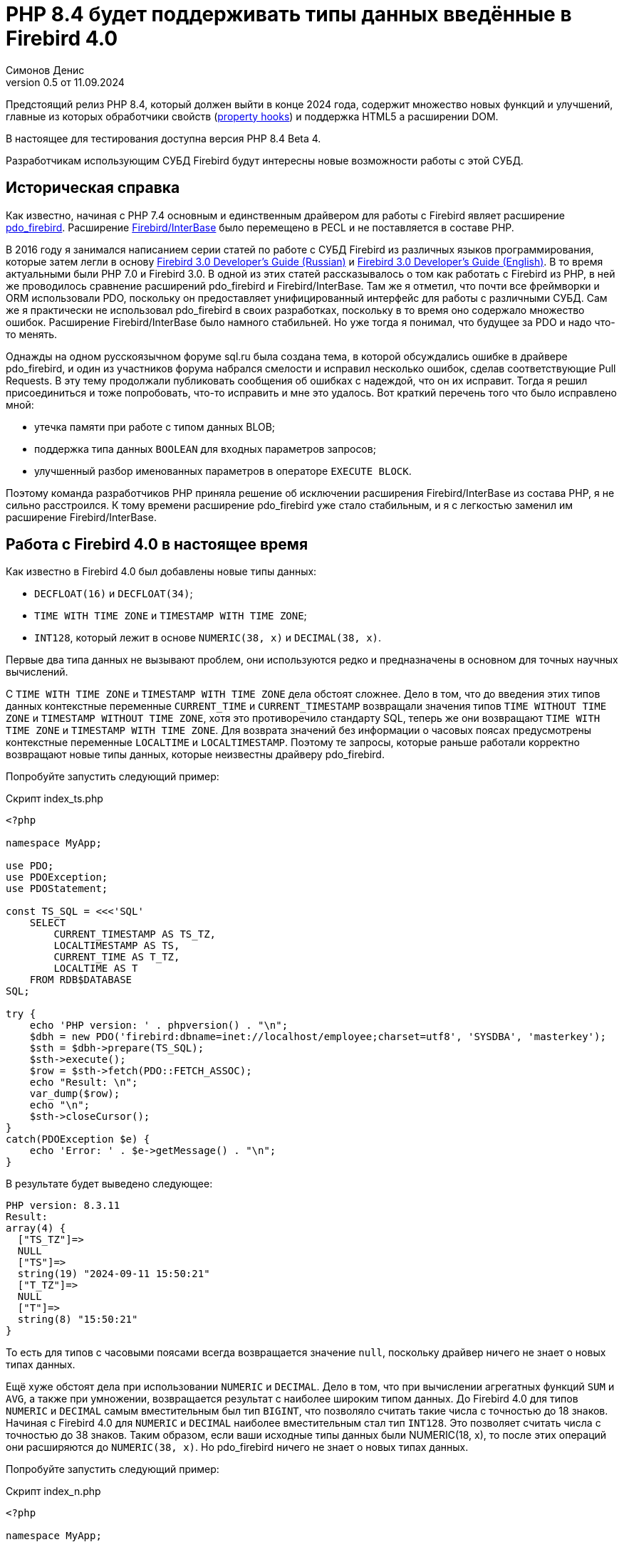 = PHP 8.4 будет поддерживать типы данных введённые в Firebird 4.0
Симонов Денис
v0.5 от 11.09.2024
:doctype: article
:encoding: utf-8
:lang: ru
:icons: font
:experimental:
:source-highlighter: coderay

Предстоящий релиз PHP 8.4, который должен выйти в конце 2024 года, содержит множество новых функций и улучшений, главные из которых обработчики свойств (https://wiki.php.net/rfc/property-hooks[property hooks]) и поддержка HTML5 а расширении DOM.

В настоящее для тестирования доступна версия PHP 8.4 Beta 4.

Разработчикам использующим СУБД Firebird будут интересны новые возможности работы с этой СУБД. 

== Историческая справка

Как известно, начиная с PHP 7.4 основным и единственным драйвером для работы с Firebird являет расширение https://www.php.net/manual/en/ref.pdo-firebird.php[pdo_firebird]. Расширение https://www.php.net/manual/en/ibase.installation.php[Firebird/InterBase] было перемещено в PECL и не поставляется в составе PHP. 

В 2016 году я занимался написанием серии статей по работе с СУБД Firebird из различных языков программирования, которые затем легли в основу https://firebirdsql.org/file/documentation/pdf/ru/firebird-30-developer-guide-ru.pdf[Firebird 3.0 Developer's Guide (Russian)] и https://firebirdsql.org/file/documentation/pdf/en/refdocs/fbdevgd30/firebird-30-developers-guide.pdf[Firebird 3.0 Developer's Guide (English)]. В то время актуальными были PHP 7.0 и Firebird 3.0. В одной из этих статей рассказывалось о том как работать с Firebird из PHP, в ней же проводилось сравнение расширений pdo_firebird и Firebird/InterBase. Там же я отметил, что почти все фреймворки и ORM использовали PDO, поскольку он предоставляет унифицированный интерфейс для работы с различными СУБД. Сам же я практически не использовал pdo_firebird в своих разработках, поскольку в то время оно содержало множество ошибок. Расширение Firebird/InterBase было намного стабильней. Но уже тогда я понимал, что будущее за PDO и надо что-то менять.

Однажды на одном русскоязычном форуме sql.ru была создана тема, в которой обсуждались ошибке в драйвере pdo_firebird, и один из участников форума набрался смелости и исправил несколько ошибок, сделав соответствующие Pull Requests. В эту тему продолжали публиковать сообщения об ошибках с надеждой, что он их исправит. Тогда я решил присоединиться и тоже попробовать, что-то исправить и мне это удалось. Вот краткий перечень того что было исправлено мной:

- утечка памяти при работе с типом данных BLOB;
- поддержка типа данных `BOOLEAN` для входных параметров запросов;
- улучшенный разбор именованных параметров в операторе `EXECUTE BLOCK`.

Поэтому команда разработчиков PHP приняла решение об исключении расширения Firebird/InterBase из состава PHP, я не сильно расстроился. К тому времени расширение pdo_firebird уже стало стабильным, и я с легкостью заменил им расширение Firebird/InterBase.

== Работа с Firebird 4.0 в настоящее время

Как известно в Firebird 4.0 был добавлены новые типы данных:

- `DECFLOAT(16)` и `DECFLOAT(34)`;
- `TIME WITH TIME ZONE` и `TIMESTAMP WITH TIME ZONE`;
- `INT128`, который лежит в основе `NUMERIC(38, x)` и `DECIMAL(38, x)`.

Первые два типа данных не вызывают проблем, они используются редко и предназначены в основном для точных научных вычислений.

С `TIME WITH TIME ZONE` и `TIMESTAMP WITH TIME ZONE` дела обстоят сложнее. Дело в том, что до введения этих типов данных контекстные переменные `CURRENT_TIME` и `CURRENT_TIMESTAMP` возвращали значения типов `TIME WITHOUT TIME ZONE` и `TIMESTAMP WITHOUT TIME ZONE`, хотя это противоречило стандарту SQL, теперь же они возвращают `TIME WITH TIME ZONE` и `TIMESTAMP WITH TIME ZONE`. Для возврата значений без информации о часовых поясах предусмотрены контекстные переменные `LOCALTIME` и `LOCALTIMESTAMP`. Поэтому те запросы, которые раньше работали корректно возвращают новые типы данных, которые неизвестны драйверу pdo_firebird.

Попробуйте запустить следующий пример:

.Скрипт index_ts.php
[source,php]
----
<?php

namespace MyApp;

use PDO;
use PDOException;
use PDOStatement;

const TS_SQL = <<<'SQL'
    SELECT 
        CURRENT_TIMESTAMP AS TS_TZ, 
        LOCALTIMESTAMP AS TS,
        CURRENT_TIME AS T_TZ,
        LOCALTIME AS T
    FROM RDB$DATABASE
SQL;

try {
    echo 'PHP version: ' . phpversion() . "\n";
    $dbh = new PDO('firebird:dbname=inet://localhost/employee;charset=utf8', 'SYSDBA', 'masterkey');
    $sth = $dbh->prepare(TS_SQL);
    $sth->execute();
    $row = $sth->fetch(PDO::FETCH_ASSOC);
    echo "Result: \n";
    var_dump($row);
    echo "\n";
    $sth->closeCursor();
}
catch(PDOException $e) {
    echo 'Error: ' . $e->getMessage() . "\n";
}
----

В результате будет выведено следующее:

----
PHP version: 8.3.11
Result:
array(4) {
  ["TS_TZ"]=>
  NULL
  ["TS"]=>
  string(19) "2024-09-11 15:50:21"
  ["T_TZ"]=>
  NULL
  ["T"]=>
  string(8) "15:50:21"
}
----

То есть для типов с часовыми поясами всегда возвращается значение `null`, поскольку драйвер ничего не знает о новых типах данных.

Ещё хуже обстоят дела при использовании `NUMERIC` и `DECIMAL`. Дело в том, что при вычислении агрегатных функций `SUM` и `AVG`, а также при умножении, возвращается результат с наиболее широким типом данных. До Firebird 4.0 для типов `NUMERIC` и `DECIMAL` самым вместительным был тип `BIGINT`, что позволяло считать такие числа с точностью до 18 знаков. Начиная с Firebird 4.0 для `NUMERIC` и `DECIMAL` наиболее вместительным стал тип `INT128`. Это позволяет считать числа с точностью до 38 знаков. Таким образом, если ваши исходные типы данных были NUMERIC(18, x), то после этих операций они расширяются до `NUMERIC(38, x)`. Но pdo_firebird ничего не знает о новых типах данных.

Попробуйте запустить следующий пример:

.Скрипт index_n.php
[source,php]
----
<?php

namespace MyApp;

use PDO;
use PDOException;
use PDOStatement;

const TS_SQL = <<<'SQL'
    SELECT
        SUM(SALARY) AS SUM_SALARY,
        CAST(SUM(SALARY) AS NUMERIC(18, 2)) AS SUM_SALARY_2
    FROM EMPLOYEE
SQL;

try {
    echo 'PHP version: ' . phpversion() . "\n";
    $dbh = new PDO('firebird:dbname=inet://localhost/employee;charset=utf8', 'SYSDBA', 'masterkey');
    $sth = $dbh->prepare(TS_SQL);
    $sth->execute();
    $row = $sth->fetch(PDO::FETCH_ASSOC);
    echo "Result: \n";
    var_dump($row);
    echo "\n";
    $sth->closeCursor();
}
catch(PDOException $e) {
    echo 'Error: ' . $e->getMessage() . "\n";
}
----

В результате будет выведено следующее:

----
PHP version: 8.3.11
Result:
array(2) {
  ["SUM_SALARY"]=>
  string(4) "0.01"
  ["SUM_SALARY_2"]=>
  string(11) "16203468.02"
}
----

В данном случае вместо `null` вообще выведено непонятное число, что ещё хуже. Следует отметить, что поля `SUM_SALARY_2`, которое было искусственно преобразовано к типу `NUMERIC(18, 2)`, результат верный.

Как уже говорилось ранее тип `DECFLOAT` сам по себе не возникнет в вашей базе данных, но если он всё же потребуется, то будет та же печальная картина.

.Скрипт index_df.php
[source,php]
----
<?php

namespace MyApp;

use PDO;
use PDOException;
use PDOStatement;

const TS_SQL = <<<'SQL'
    SELECT
        QUANTIZE(12354.678, 123.54) AS DF,
        CAST(QUANTIZE(12354.678, 123.54) AS DOUBLE PRECISION) AS D
    FROM RDB$DATABASE
SQL;

try {
    echo 'PHP version: ' . phpversion() . "\n";
    $dbh = new PDO('firebird:dbname=inet://localhost/employee;charset=utf8', 'SYSDBA', 'masterkey');
    $sth = $dbh->prepare(TS_SQL);
    $sth->execute();
    $row = $sth->fetch(PDO::FETCH_ASSOC);
    echo "Result: \n";
    var_dump($row);
    echo "\n";
    $sth->closeCursor();
}
catch(PDOException $e) {
    echo 'Error: ' . $e->getMessage() . "\n";
}
----

В результате будет выведено следующее:

----
PHP version: 8.3.11
Result:
array(2) {
  ["DF"]=>
  NULL
  ["D"]=>
  string(8) "12354.68"
}
----

Что же делать в данном случае? На самом деле разработчики Firebird 4.0 прекрасно понимали, что новые типы в драйверах появятся не сразу, а потому позаботились о том чтобы эту проблему можно было решить одним из следующих способов:

- установить параметр `DataTypeCompatibility` в значение '3.0' в `firebird.conf` или `database.conf`;
- установить привязку новых типов данных к одному из тех, что поддерживается драйвером с помощью оператора `SET BIND OF`;
- установить привязку новых типов данных к одному из тех, что поддерживается драйвером с помощью тега `isc_dpb_set_bind`.

Драйвер pdo_firebird не позволяет самостоятельно конструировать буфер параметров соединения, поэтому третий вариант не подходит. Рассмотрим оставшиеся два.

=== Параметр DataTypeCompatibility

Суть этого параметра проста, он позволяет установить привязку новых типов данных к типам данных, которые существовали в указанной версии Firebird и наиболее близки по свойствам.

На сегодняшний день он может принимать два значения "2.5" и "3.0". Все запросы на сервере будут работать с родными типами данных и только при передачи данных на клиента будут происходить следующие преобразования

[cols="<1,<3,<3", options="header",stripes="none"]
|===
^| Значение параметра
^| Native type
^| Legacy type

|2.5
|BOOLEAN
|CHAR(5)

|2.5 или 3.0
|DECFLOAT
|DOUBLE PRECISION

|2.5 или 3.0
|INT128
|BIGINT

|2.5 или 3.0
|TIME WITH TIME ZONE
|TIME WITHOUT TIME ZONE

|2.5 или 3.0
|TIMESTAMP WITH TIME ZONE
|TIMESTAMP WITHOUT TIME ZONE
|===

Давайте попробуем установить `DataTypeCompatibility = 3.0` и посмотреть на результаты выполнения наших скриптов.

Результаты выполнения первого скрипта `index_ts.php`:

----
PHP version: 8.3.11
Result:
array(4) {
  ["TS_TZ"]=>
  string(19) "2024-09-11 16:51:24"
  ["TS"]=>
  string(19) "2024-09-11 16:51:24"
  ["T_TZ"]=>
  string(8) "16:51:24"
  ["T"]=>
  string(8) "16:51:24"
}
----

Как видите результат не отличается для типов с часовыми поясами и без. 

Результаты выполнения второго скрипта `index_n.php`:

----
PHP version: 8.3.11
Result:
array(2) {
  ["SUM_SALARY"]=>
  string(11) "16203468.02"
  ["SUM_SALARY_2"]=>
  string(11) "16203468.02"
}
----

Тут сумма выводится верно.

Результаты выполнения третьего скрипта `index_df.php`:

----
PHP version: 8.3.11
Result:
array(2) {
  ["DF"]=>
  string(8) "12354.68"
  ["D"]=>
  string(8) "12354.68"
}
----

Этот способ решения проблемы хорош тем что наиболее прост для того чтобы заставить ваши старые проекты работать правильно без каких-либо изменений кода, но он имеет существенные недостатки:

- не всегда имеется возможность редактировать конфигурационные файлы `firebird.conf` или `databases.conf`;
- теряется информация об истинных значениях полей.

Что если завтра вам всё таки потребуется информация о часовом поясе? Что если сумма превышает вместимость `NUMERIC(18, x)`? Эту проблему можно решить с помощью SQL оператора `SET BIND OF`.

Давайте уберём `DataTypeCompatibility = 3.0` из конфигурационного файла и посмотрим на второй способ решения проблемы.

=== Использование оператора SET BIND OF

Синтаксис оператора `SET BIND OF` выглядит следующим образом:

.Синтаксис оператора SET BIND OF
[listing]
----
SET BIND
  OF {<type-from> | TIME ZONE}
  TO { <type-to> | LEGACY | EXTENDED | NATIVE }
----

.Параметры оператора `SET BIND OF`
[cols="<1,<3", options="header",stripes="none"]
|===
^| Параметр
^| Описание

|type-from
|Тип данных для которого задаётся правило преобразования.

|type-to
|Тип данных в который следует преобразовать.
|===


Данный оператор позволяет задать правила описания типов возвращаемых клиенту нестандартным способом --
тип _type-from_ автоматически преобразуется к типу _type-to_.

Если используется неполное определение типа (например `CHAR` вместо `CHAR(_n_)`) в левой части `SET BIND OF` приведения,
то преобразование будет осуществляться для всех `CHAR` столбцов, а не только для `CHAR(1)`.

Специальный неполный тип `TIME ZONE` обозначает все типы, а именно `{TIME | TIMESTAMP} WITH TIME ZONE`.
Когда неполное определение типа используется в правой части оператора (часть `TO`),
сервер автоматически определит недостающие детали этого типа на основе исходного столбца.

Изменение связывания любого `NUMERIC` и `DECIMAL` типа не влияет на соответствующий базовый целочисленный тип.
Напротив, изменение привязки целочисленного типа данных также влияет на соответствующие `NUMERIC` и `DECIMAL`.

Ключевое слово `LEGACY` в части `TO` используется, когда тип данных, отсутствующий в предыдущей версии Firebird, должен быть представлен способом понятным для старого клиентского программного обеспечения (возможна некоторая потеря данных). Существуют следующие преобразования в `LEGACY` типы:

.Преобразования в legacy типы
[cols="<1,<1", options="header",stripes="none"]
|===
^| Native тип
^| Legacy тип

|BOOLEAN
|CHAR(5)

|DECFLOAT
|DOUBLE PRECISION

|INT128
|BIGINT

|TIME WITH TIME ZONE
|TIME WITHOUT TIME ZONE

|TIMESTAMP WITH TIME ZONE
|TIMESTAMP WITHOUT TIME ZONE
|===

Использование `EXTENDED` в части `TO` заставляет Firebird использовать расширенную форму типа в части FROM.
В настоящее время он работает только для `{TIME | TIMESTAMP} WITH TIME ZONE` -- они принудительно приводятся
к `EXTENDED {TIME | TIMESTAMP} WITH TIME ZONE`.

Установка `NATIVE` означает, что тип будет использоваться так, как если бы для него не было предыдущих правил преобразования.

Давайте посмотрим применение оператора `SET BIND OF` на одном из наших примеров. Для начала приведём все новые типы данных к соответствующим LEGACY типам.

.Скрипт index_ts_bind_legacy.php
[source,php]
----
<?php

namespace MyApp;

use PDO;
use PDOException;
use PDOStatement;

const COERCE_SQL = <<<'SQL'
   EXECUTE BLOCK
   AS
   BEGIN
       SET BIND OF TIME ZONE TO LEGACY;
       SET BIND OF INT128 TO LEGACY;
       SET BIND OF DECFLOAT TO LEGACY;
   END
SQL;

const TS_SQL = <<<'SQL'
    SELECT 
        CURRENT_TIMESTAMP AS TS_TZ, 
        LOCALTIMESTAMP AS TS,
        CURRENT_TIME AS T_TZ,
        LOCALTIME AS T
    FROM RDB$DATABASE
SQL;

try {
    echo 'PHP version: ' . phpversion() . "\n";
    $dbh = new PDO('firebird:dbname=inet://localhost/employee;charset=utf8', 'SYSDBA', 'masterkey');
    $dbh->exec(COERCE_SQL);
    $sth = $dbh->prepare(TS_SQL);
    $sth->execute();
    $row = $sth->fetch(PDO::FETCH_ASSOC);
    echo "Result: \n";
    var_dump($row);
    echo "\n";
    $sth->closeCursor();
}
catch(PDOException $e) {
    echo 'Error: ' . $e->getMessage() . "\n";
}
----

В результате будет выведено следующее:

----
PHP version: 8.3.11
Result:
array(4) {
  ["TS_TZ"]=>
  string(19) "2024-09-11 17:26:33"
  ["TS"]=>
  string(19) "2024-09-11 17:26:33"
  ["T_TZ"]=>
  string(8) "17:26:33"
  ["T"]=>
  string(8) "17:26:33"
}
----

Как видим результат тот же самый, что и при установке `DataTypeCompatibility = 3.0`. Для остальных примеров будет тоже самое.

Но оператор `SET BIND OF` гораздо более мощный. Мы можем любой тип данных преобразовать в любой другой совместимый тип. Поскольку в языке php не существует родных типов данных для представления типов данных Firebird 4.0, то наиболее логично вывести их строковое представление. Давайте попробуем сделать это.

.Скрипт index_ts_bind.php
[source,php]
----
<?php

namespace MyApp;

use PDO;
use PDOException;
use PDOStatement;

const COERCE_SQL = <<<'SQL'
   EXECUTE BLOCK
   AS
   BEGIN
       SET BIND OF TIME ZONE TO VARCHAR;
       SET BIND OF INT128 TO VARCHAR;
       SET BIND OF DECFLOAT TO VARCHAR;
   END
SQL;

const TS_SQL = <<<'SQL'
    SELECT 
        CURRENT_TIMESTAMP AS TS_TZ, 
        LOCALTIMESTAMP AS TS,
        CURRENT_TIME AS T_TZ,
        LOCALTIME AS T
    FROM RDB$DATABASE
SQL;

try {
    echo 'PHP version: ' . phpversion() . "\n";
    $dbh = new PDO('firebird:dbname=inet://localhost/employee;charset=utf8', 'SYSDBA', 'masterkey');
    $dbh->exec(COERCE_SQL);
    $sth = $dbh->prepare(TS_SQL);
    $sth->execute();
    $row = $sth->fetch(PDO::FETCH_ASSOC);
    echo "Result: \n";
    var_dump($row);
    echo "\n";
    $sth->closeCursor();
}
catch(PDOException $e) {
    echo 'Error: ' . $e->getMessage() . "\n";
}
----

В результате будет выведено следующее:

----
PHP version: 8.3.11
Result:
array(4) {
  ["TS_TZ"]=>
  string(38) "2024-09-11 17:33:23.9400 Europe/Moscow"
  ["TS"]=>
  string(19) "2024-09-11 17:33:23"
  ["T_TZ"]=>
  string(27) "17:33:23.0000 Europe/Moscow"
  ["T"]=>
  string(8) "17:33:23"
}
----

Отличный результат! Для двух других примеров тоже всё хорошо. Достаточно сразу после соединения выполнить дополнительный запрос для привязки типов данных и вы можете выводить новые типы данных без потерь. Но у этого способа тоже есть недостатки:

- установку привязки типов данных надо делать при каждом соединении, а это дополнительный запрос к Firebird. Кроме того, если создание вашего соединения с базой данных не централизовано, то придётся менять код вашего приложения в каждом из этих мест.
- формат вывода даты и времени зависит от текущей локали, поэтому при переносе в другую среду формат вывода может изменится.

== Работа с Firebird 4.0 в PHP 8.4

Ну а теперь посмотрим, как работают наши скрипты в PHP 8.4.

.Скрипт index_ts.php
[source,php]
----
<?php

namespace MyApp;

use PDO;
use PDOException;
use PDOStatement;

const TS_SQL = <<<'SQL'
    SELECT 
        CURRENT_TIMESTAMP AS TS_TZ, 
        LOCALTIMESTAMP AS TS,
        CURRENT_TIME AS T_TZ,
        LOCALTIME AS T
    FROM RDB$DATABASE
SQL;

try {
    echo 'PHP version: ' . phpversion() . "\n";
    $dbh = new PDO('firebird:dbname=inet://localhost/employee;charset=utf8', 'SYSDBA', 'masterkey');
    $sth = $dbh->prepare(TS_SQL);
    $sth->execute();
    $row = $sth->fetch(PDO::FETCH_ASSOC);
    echo "Result: \n";
    var_dump($row);
    echo "\n";
    $sth->closeCursor();
}
catch(PDOException $e) {
    echo 'Error: ' . $e->getMessage() . "\n";
}
----

В результате будет выведено следующее:

----
PHP version: 8.4.0beta4
Result:
array(4) {
  ["TS_TZ"]=>
  string(33) "2024-09-11 17:44:52 Europe/Moscow"
  ["TS"]=>
  string(19) "2024-09-11 17:44:52"
  ["T_TZ"]=>
  string(22) "17:44:52 Europe/Moscow"
  ["T"]=>
  string(8) "17:44:52"
}
----

Отлично. Мы ничего не меняли и всё заработало "из коробки".

Теперь посмотрим на пример с суммами.

.Скрипт index_n.php
[source,php]
----
<?php

namespace MyApp;

use PDO;
use PDOException;
use PDOStatement;

const TS_SQL = <<<'SQL'
    SELECT
        SUM(SALARY) AS SUM_SALARY,
        CAST(SUM(SALARY) AS NUMERIC(18, 2)) AS SUM_SALARY_2
    FROM EMPLOYEE
SQL;

try {
    echo 'PHP version: ' . phpversion() . "\n";
    $dbh = new PDO('firebird:dbname=inet://localhost/employee;charset=utf8', 'SYSDBA', 'masterkey');
    $sth = $dbh->prepare(TS_SQL);
    $sth->execute();
    $row = $sth->fetch(PDO::FETCH_ASSOC);
    echo "Result: \n";
    var_dump($row);
    echo "\n";
    $sth->closeCursor();
}
catch(PDOException $e) {
    echo 'Error: ' . $e->getMessage() . "\n";
}
----

В результате будет выведено следующее:

----
PHP version: 8.4.0beta4
Result:
array(2) {
  ["SUM_SALARY"]=>
  string(11) "16203468.02"
  ["SUM_SALARY_2"]=>
  string(11) "16203468.02"
}
----

Тоже хорошо.

И наконец пример с `DECFLOAT`.

.Скрипт index_df.php
[source,php]
----
<?php

namespace MyApp;

use PDO;
use PDOException;
use PDOStatement;

const TS_SQL = <<<'SQL'
    SELECT
        QUANTIZE(12354.678, 123.54) AS DF,
        CAST(QUANTIZE(12354.678, 123.54) AS DOUBLE PRECISION) AS D
    FROM RDB$DATABASE
SQL;

try {
    echo 'PHP version: ' . phpversion() . "\n";
    $dbh = new PDO('firebird:dbname=inet://localhost/employee;charset=utf8', 'SYSDBA', 'masterkey');
    $sth = $dbh->prepare(TS_SQL);
    $sth->execute();
    $row = $sth->fetch(PDO::FETCH_ASSOC);
    echo "Result: \n";
    var_dump($row);
    echo "\n";
    $sth->closeCursor();
}
catch(PDOException $e) {
    echo 'Error: ' . $e->getMessage() . "\n";
}
----

В результате будет выведено следующее:

----
PHP version: 8.4.0beta4
Result:
array(2) {
  ["DF"]=>
  string(8) "12354.68"
  ["D"]=>
  string(8) "12354.68"
}
----

И здесь всё хорошо.

Таким образом в предстоящий версии PHP 8.4 вы сможете работать со всеми типами данных Firebird 4.0 и Firebird 5.0 без дополнительных "костылей". Рад сообщить вам, что ваш покорный слуга лично приложил свою руку для обеспечения этой возможности.
